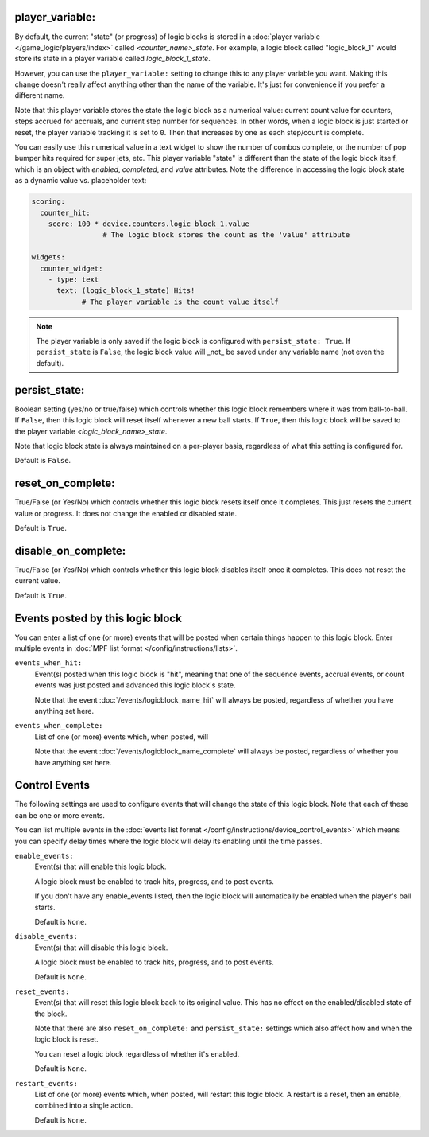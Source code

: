 player_variable:
~~~~~~~~~~~~~~~~

By default, the current "state" (or progress) of logic blocks
is stored in a :doc:`player variable </game_logic/players/index>` called
*<counter_name>_state*.
For example, a logic block called "logic_block_1" would store its state
in a player variable called *logic_block_1_state*.

However, you can use the ``player_variable:`` setting to change this to
any player variable you want. Making this change doesn't really affect anything 
other than the name of the variable. It's just for convenience if you prefer a 
different name.

Note that this player variable stores the state the logic block as a numerical 
value: current count value for counters, steps accrued for accruals, and current 
step number for sequences. In other words, when a logic block is just started or 
reset, the player variable tracking it is set to ``0``. Then that increases by 
one as each step/count is complete.

You can easily use this numerical value in a text widget to show the number of 
combos complete, or the number of pop bumper hits required for super jets, etc. 
This player variable "state" is different than the state of the logic block itself,
which is an object with `enabled`, `completed`, and `value` attributes. Note the 
difference in accessing the logic block state as a dynamic value vs. placeholder 
text:

.. code-block:: yaml

  scoring:
    counter_hit:
      score: 100 * device.counters.logic_block_1.value   
                   # The logic block stores the count as the 'value' attribute

  widgets:
    counter_widget:
      - type: text
        text: (logic_block_1_state) Hits!
              # The player variable is the count value itself

.. note::
   The player variable is only saved if the logic block is configured 
   with ``persist_state: True``. If ``persist_state`` is ``False``, the logic block 
   value will _not_ be saved under any variable name (not even the default).

persist_state:
~~~~~~~~~~~~~~

Boolean setting (yes/no or true/false) which controls whether this logic block
remembers where it was from ball-to-ball. If ``False``, then this logic block will
reset itself whenever a new ball starts. If ``True``, then this logic block will
be saved to the player variable *<logic_block_name>_state*.


Note that logic block state is always maintained on a per-player basis,
regardless of what this setting is configured for.

Default is ``False``.

reset_on_complete:
~~~~~~~~~~~~~~~~~~

True/False (or Yes/No) which controls whether this logic block resets itself
once it completes. This just resets the current value or progress. It does
not change the enabled or disabled state.

Default is ``True``.

disable_on_complete:
~~~~~~~~~~~~~~~~~~~~

True/False (or Yes/No) which controls whether this logic block disables
itself once it completes. This does not reset the current value.

Default is ``True``.

Events posted by this logic block
~~~~~~~~~~~~~~~~~~~~~~~~~~~~~~~~~

You can enter a list of one (or more) events that will be posted when certain
things happen to this logic block. Enter multiple events in
:doc:`MPF list format </config/instructions/lists>`.

``events_when_hit:``
   Event(s) posted when this logic block is "hit", meaning that one of the
   sequence events, accrual events, or count events was just posted and
   advanced this logic block's state.

   Note that the event :doc:`/events/logicblock_name_hit` will always be
   posted, regardless of whether you have anything set here.

``events_when_complete:``
   List of one (or more) events which, when posted, will

   Note that the event :doc:`/events/logicblock_name_complete` will always be
   posted, regardless of whether you have anything set here.

Control Events
~~~~~~~~~~~~~~

The following settings are used to configure events that will change the state
of this logic block. Note that each of these can be one or more events.

You can list multiple events in the :doc:`events list format </config/instructions/device_control_events>`
which means you can specify delay times where the logic block will delay its
enabling until the time passes.

``enable_events:``
   Event(s) that will enable this logic block.

   A logic block must be enabled to track hits, progress, and to post events.

   If you don't have any enable_events listed, then the logic block will automatically
   be enabled when the player's ball starts.

   Default is ``None``.

``disable_events:``
   Event(s) that will disable this logic block.

   A logic block must be enabled to track hits, progress, and to post events.

   Default is ``None``.

``reset_events:``
   Event(s) that will reset this logic block back to its original value. This
   has no effect on the enabled/disabled state of the block.

   Note that there are also ``reset_on_complete:`` and ``persist_state:`` settings
   which also affect how and when the logic block is reset.

   You can reset a logic block regardless of whether it's enabled.

   Default is ``None``.

``restart_events:``
   List of one (or more) events which, when posted, will restart this logic
   block. A restart is a reset, then an enable, combined into a single action.

   Default is ``None``.





